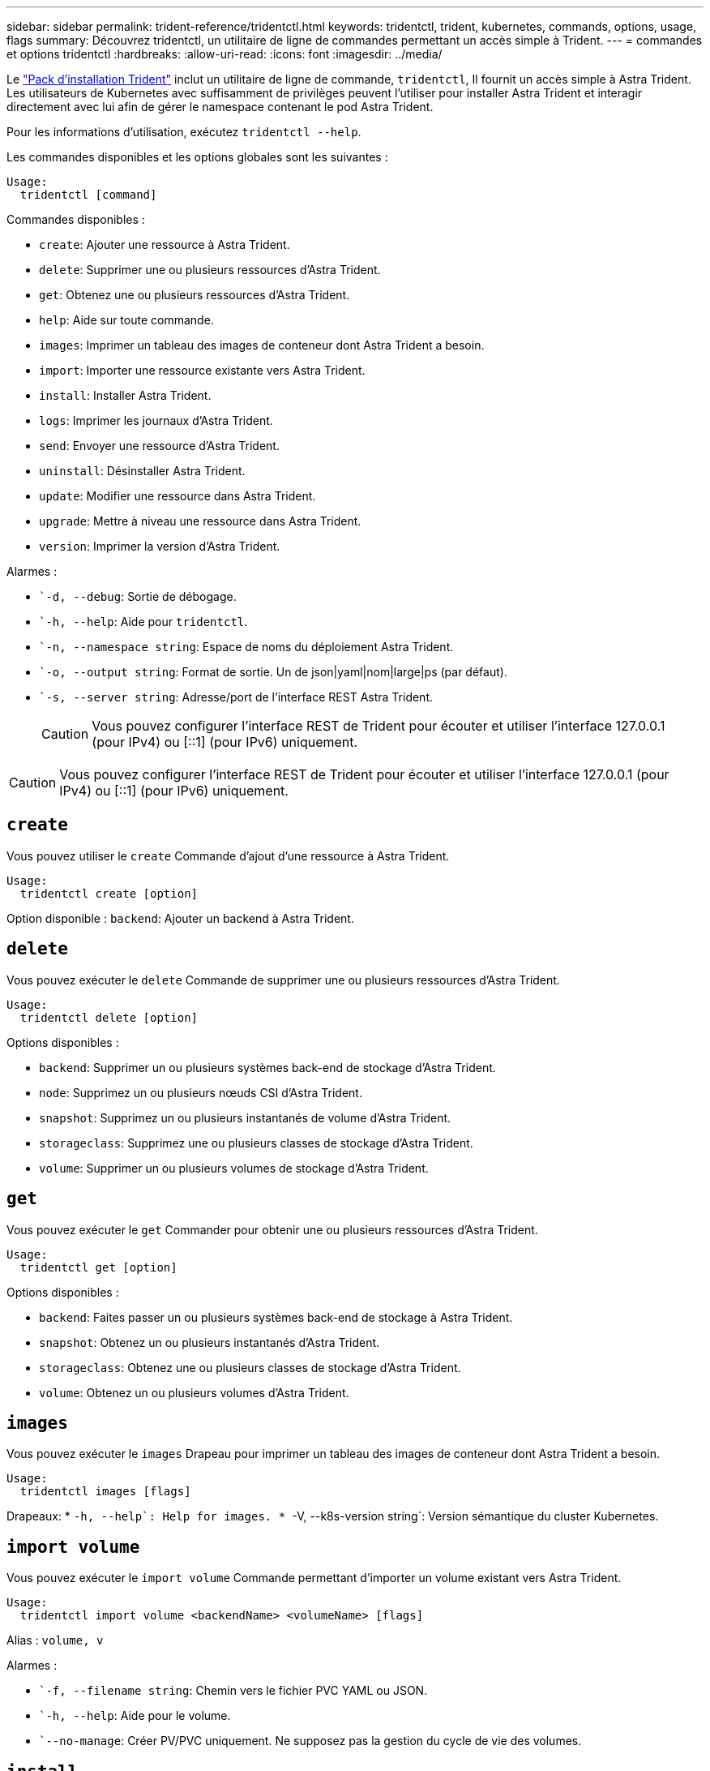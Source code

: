 ---
sidebar: sidebar 
permalink: trident-reference/tridentctl.html 
keywords: tridentctl, trident, kubernetes, commands, options, usage, flags 
summary: Découvrez tridentctl, un utilitaire de ligne de commandes permettant un accès simple à Trident. 
---
= commandes et options tridentctl
:hardbreaks:
:allow-uri-read: 
:icons: font
:imagesdir: ../media/


[role="lead"]
Le https://github.com/NetApp/trident/releases["Pack d'installation Trident"^] inclut un utilitaire de ligne de commande, `tridentctl`, Il fournit un accès simple à Astra Trident. Les utilisateurs de Kubernetes avec suffisamment de privilèges peuvent l'utiliser pour installer Astra Trident et interagir directement avec lui afin de gérer le namespace contenant le pod Astra Trident.

Pour les informations d'utilisation, exécutez `tridentctl --help`.

Les commandes disponibles et les options globales sont les suivantes :

[listing]
----
Usage:
  tridentctl [command]
----
Commandes disponibles :

* `create`: Ajouter une ressource à Astra Trident.
* `delete`: Supprimer une ou plusieurs ressources d'Astra Trident.
* `get`: Obtenez une ou plusieurs ressources d'Astra Trident.
* `help`: Aide sur toute commande.
* `images`: Imprimer un tableau des images de conteneur dont Astra Trident a besoin.
* `import`: Importer une ressource existante vers Astra Trident.
* `install`: Installer Astra Trident.
* `logs`: Imprimer les journaux d'Astra Trident.
* `send`: Envoyer une ressource d'Astra Trident.
* `uninstall`: Désinstaller Astra Trident.
* `update`: Modifier une ressource dans Astra Trident.
* `upgrade`: Mettre à niveau une ressource dans Astra Trident.
* `version`: Imprimer la version d'Astra Trident.


Alarmes :

* ``-d, --debug`: Sortie de débogage.
* ``-h, --help`: Aide pour `tridentctl`.
* ``-n, --namespace string`: Espace de noms du déploiement Astra Trident.
* ``-o, --output string`: Format de sortie. Un de json|yaml|nom|large|ps (par défaut).
* ``-s, --server string`: Adresse/port de l'interface REST Astra Trident.
+

CAUTION: Vous pouvez configurer l'interface REST de Trident pour écouter et utiliser l'interface 127.0.0.1 (pour IPv4) ou [::1] (pour IPv6) uniquement.




CAUTION: Vous pouvez configurer l'interface REST de Trident pour écouter et utiliser l'interface 127.0.0.1 (pour IPv4) ou [::1] (pour IPv6) uniquement.



== `create`

Vous pouvez utiliser le `create` Commande d'ajout d'une ressource à Astra Trident.

[listing]
----
Usage:
  tridentctl create [option]
----
Option disponible :
`backend`: Ajouter un backend à Astra Trident.



== `delete`

Vous pouvez exécuter le `delete` Commande de supprimer une ou plusieurs ressources d'Astra Trident.

[listing]
----
Usage:
  tridentctl delete [option]
----
Options disponibles :

* `backend`: Supprimer un ou plusieurs systèmes back-end de stockage d'Astra Trident.
* `node`: Supprimez un ou plusieurs nœuds CSI d'Astra Trident.
* `snapshot`: Supprimez un ou plusieurs instantanés de volume d'Astra Trident.
* `storageclass`: Supprimez une ou plusieurs classes de stockage d'Astra Trident.
* `volume`: Supprimer un ou plusieurs volumes de stockage d'Astra Trident.




== `get`

Vous pouvez exécuter le `get` Commander pour obtenir une ou plusieurs ressources d'Astra Trident.

[listing]
----
Usage:
  tridentctl get [option]
----
Options disponibles :

* `backend`: Faites passer un ou plusieurs systèmes back-end de stockage à Astra Trident.
* `snapshot`: Obtenez un ou plusieurs instantanés d'Astra Trident.
* `storageclass`: Obtenez une ou plusieurs classes de stockage d'Astra Trident.
* `volume`: Obtenez un ou plusieurs volumes d'Astra Trident.




== `images`

Vous pouvez exécuter le `images` Drapeau pour imprimer un tableau des images de conteneur dont Astra Trident a besoin.

[listing]
----
Usage:
  tridentctl images [flags]
----
Drapeaux: * ``-h, --help`: Help for images.
* ``-V, --k8s-version string`: Version sémantique du cluster Kubernetes.



== `import volume`

Vous pouvez exécuter le `import volume` Commande permettant d'importer un volume existant vers Astra Trident.

[listing]
----
Usage:
  tridentctl import volume <backendName> <volumeName> [flags]
----
Alias :
`volume, v`

Alarmes :

* ``-f, --filename string`: Chemin vers le fichier PVC YAML ou JSON.
* ``-h, --help`: Aide pour le volume.
* ``--no-manage`: Créer PV/PVC uniquement. Ne supposez pas la gestion du cycle de vie des volumes.




== `install`

Vous pouvez exécuter le `install` Drapeaux pour l'installation d'Astra Trident.

[listing]
----
Usage:
  tridentctl install [flags]
----
Alarmes :

* ``--autosupport-image string`: L'image du conteneur pour la télémétrie AutoSupport (par défaut « NetApp/trident autosupport :20.07.0 »).
* ``--autosupport-proxy string`: Adresse/port d'un proxy pour l'envoi de télémétrie AutoSupport.
* ``--csi`: Installer CSI Trident (remplacer pour Kubernetes 1.13 uniquement, nécessite des grilles de fonction).
* ``--enable-node-prep`: Tentative d'installation des paquets requis sur les nœuds.
* ``--generate-custom-yaml`: Générer des fichiers YAML sans rien installer.
* ``-h, --help`: Aide pour l'installation.
* ``--http-request-timeout`: Remplacer le délai de requête HTTP pour l'API REST du contrôleur Trident (par défaut 1m30s).
* ``--image-registry string`: Adresse/port d'un registre d'images interne.
* ``--k8s-timeout duration`: Délai d'expiration pour toutes les opérations Kubernetes (par défaut 3m0s).
* ``--kubelet-dir string`: L'emplacement hôte de l'état interne de kubelet (par défaut "/var/lib/kubelet").
* ``--log-format string`: Le format de consignation Astra Trident (texte, json) (par défaut "texte").
* ``--pv string`: Le nom de la PV héritée utilisée par Astra Trident, s'assure que cela n'existe pas (par défaut "trident").
* ``--pvc string`: Le nom du PVC hérité utilisé par Astra Trident, s'assure qu'il n'existe pas (par défaut "trident").
* ``--silence-autosupport`: N'envoyez pas automatiquement les packs AutoSupport à NetApp (valeur par défaut vraie).
* ``--silent`: Désactiver la plupart des sorties lors de l'installation.
* ``--trident-image string`: L'image Astra Trident à installer.
* ``--use-custom-yaml`: Utilisez tous les fichiers YAML existants qui existent dans le répertoire de configuration.
* ``--use-ipv6`: Utiliser IPv6 pour la communication d'Astra Trident.




== `logs`

Vous pouvez exécuter le `logs` Drapeaux pour imprimer les journaux à partir d'Astra Trident.

[listing]
----
Usage:
  tridentctl logs [flags]
----
Alarmes :

* ``-a, --archive`: Créez une archive de support avec tous les journaux sauf indication contraire.
* ``-h, --help`: Aide pour les journaux.
* ``-l, --log string`: Astra Trident log à afficher. Un de trident|auto|trident-operator|All (auto par défaut).
* ``--node string`: Le nom du nœud Kubernetes à partir duquel recueillir les journaux de pod de nœud.
* ``-p, --previous`: Si elle existe, procurez-vous les journaux de l'instance de conteneur précédente.
* ``--sidecars`: Procurez-vous les bûches pour les conteneurs de sidecar.




== `send`

Vous pouvez exécuter le `send` Commande permettant d'envoyer une ressource à Astra Trident.

[listing]
----
Usage:
  tridentctl send [option]
----
Option disponible :
`autosupport`: Envoyez une archive AutoSupport à NetApp.



== `uninstall`

Vous pouvez exécuter le `uninstall` Drapeaux pour désinstaller Astra Trident.

[listing]
----
Usage:
  tridentctl uninstall [flags]
----
Drapeaux: * `-h, --help`: Aide pour désinstaller. * `--silent`: Désactiver la plupart des sorties pendant la désinstallation.



== `update`

Vous pouvez exécuter le `update` Commandes permettant de modifier une ressource dans Astra Trident.

[listing]
----
Usage:
  tridentctl update [option]
----
Options disponibles :
`backend`: Mettre à jour un backend dans Astra Trident.



== `upgrade`

Vous pouvez exécuter le `upgrade` Commandes de mise à niveau d'une ressource dans Astra Trident.

[listing]
----
Usage:
tridentctl upgrade [option]
----
Option disponible :
`volume`: Mettre à niveau un ou plusieurs volumes persistants de NFS/iSCSI vers CSI.



== `version`

Vous pouvez exécuter le `version` indicateurs pour imprimer la version de `tridentctl` Et le service exécutant Trident.

[listing]
----
Usage:
  tridentctl version [flags]
----
Drapeaux: * `--client`: Version client uniquement (aucun serveur requis). * `-h, --help`: Aide pour la version.
